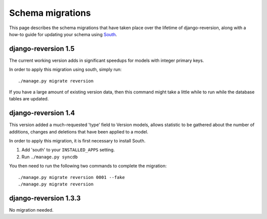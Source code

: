 .. _migrations:

Schema migrations
=================


This page describes the schema migrations that have taken place over the lifetime of django-reversion, along with a how-to guide for updating your schema using `South <http://south.aeracode.org/>`_.


django-reversion 1.5
--------------------

The current working version adds in significant speedups for models with integer primary keys.

In order to apply this migration using south, simply run::

    ./manage.py migrate reversion
    
If you have a large amount of existing version data, then this command might take a little while to run while the database tables are updated.


django-reversion 1.4
--------------------

This version added a much-requested 'type' field to Version models, allows statistic to be gathered about the number of additions, changes and deletions that have been applied to a model.

In order to apply this migration, it is first necessary to install South.

1. Add 'south' to your ``INSTALLED_APPS`` setting.
2. Run ``./manage.py syncdb``

You then need to run the following two commands to complete the migration::

    ./manage.py migrate reversion 0001 --fake
    ./manage.py migrate reversion


django-reversion 1.3.3
----------------------

No migration needed.
